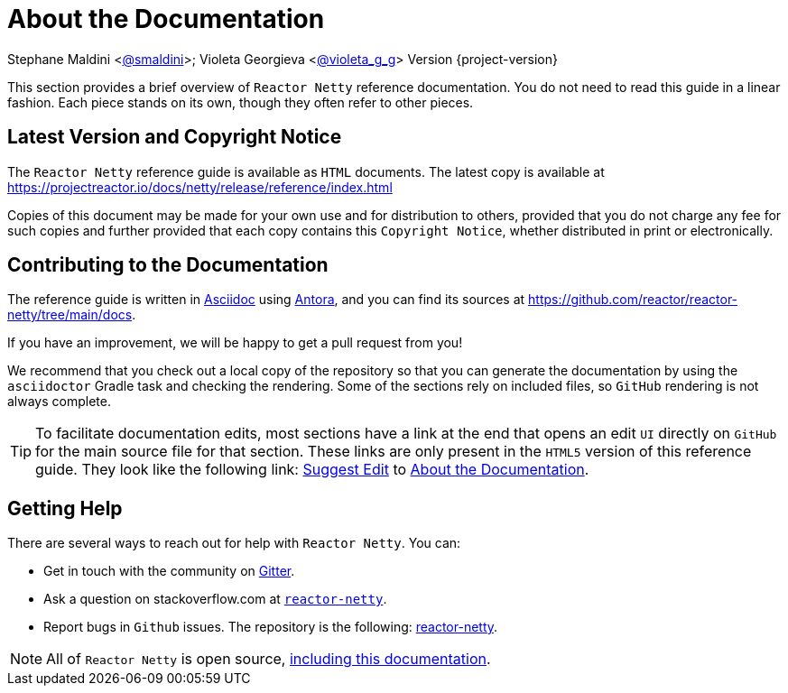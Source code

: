 [[about-doc]]
= About the Documentation
:linkattrs:

Stephane Maldini <https://twitter.com/smaldini[@smaldini]>; Violeta Georgieva <https://twitter.com/violeta_g_g[@violeta_g_g]> Version {project-version}

This section provides a brief overview of `Reactor Netty` reference documentation. You do not
need to read this guide in a linear fashion. Each piece stands on its own, though they
often refer to other pieces.

[[latest-version-and-copyright-notice]]
== Latest Version and Copyright Notice

The `Reactor Netty` reference guide is available as `HTML` documents. The latest copy is available
at https://projectreactor.io/docs/netty/release/reference/index.html

Copies of this document may be made for your own use and for distribution to others,
provided that you do not charge any fee for such copies and further provided that each
copy contains this `Copyright Notice`, whether distributed in print or electronically.

[[contributing-to-the-documentation]]
== Contributing to the Documentation
The reference guide is written in
https://asciidoctor.org/docs/asciidoc-writers-guide/[Asciidoc] using https://docs.antora.org/antora/latest/[Antora], and you can find its
sources at https://github.com/reactor/reactor-netty/tree/main/docs.

If you have an improvement, we will be happy to get a pull request from you!

We recommend that you check out a local copy of the repository so that you can
generate the documentation by using the `asciidoctor` Gradle task and checking the
rendering. Some of the sections rely on included files, so `GitHub` rendering is
not always complete.

ifeval::["{backend}" == "html5"]
TIP: To facilitate documentation edits, most sections have a link at the end that opens
an edit `UI` directly on `GitHub` for the main source file for that section. These links are
only present in the `HTML5` version of this reference guide. They look like the following link:
link:https://github.com/reactor/reactor-netty/edit/main/docs/modules/ROOT/pages/about-doc.adoc[Suggest Edit^, role="fa fa-edit"] to xref:about-doc.adoc[About the Documentation].
endif::[]

[[getting-help]]
== Getting Help
There are several ways to reach out for help with `Reactor Netty`. You can:

* Get in touch with the community on https://gitter.im/reactor/reactor-netty[Gitter].
* Ask a question on stackoverflow.com at
https://stackoverflow.com/tags/reactor-netty[`reactor-netty`].
* Report bugs in `Github` issues. The repository is the following:
https://github.com/reactor/reactor-netty/issues[reactor-netty].

NOTE: All of `Reactor Netty` is open source,
https://github.com/reactor/reactor-netty/tree/main/docs/asciidoc[including this
documentation].
